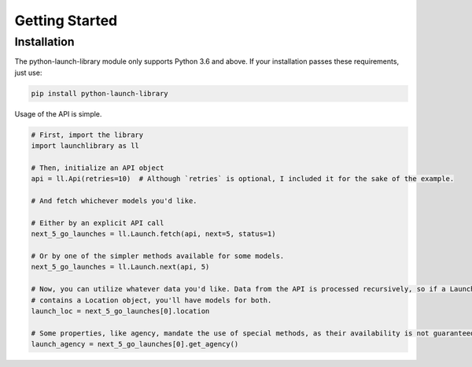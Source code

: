 Getting Started
===============

Installation
------------

The python-launch-library module only supports Python 3.6 and above. If your installation passes these requirements, just use:

.. code::
  
  pip install python-launch-library
  

Usage of the API is simple.

.. code:: py

  # First, import the library
  import launchlibrary as ll
  
  # Then, initialize an API object
  api = ll.Api(retries=10)  # Although `retries` is optional, I included it for the sake of the example.
  
  # And fetch whichever models you'd like.
  
  # Either by an explicit API call
  next_5_go_launches = ll.Launch.fetch(api, next=5, status=1)
  
  # Or by one of the simpler methods available for some models.
  next_5_go_launches = ll.Launch.next(api, 5)
  
  # Now, you can utilize whatever data you'd like. Data from the API is processed recursively, so if a Launch object
  # contains a Location object, you'll have models for both.
  launch_loc = next_5_go_launches[0].location
  
  # Some properties, like agency, mandate the use of special methods, as their availability is not guaranteed or represented as an id only.
  launch_agency = next_5_go_launches[0].get_agency()
  
  